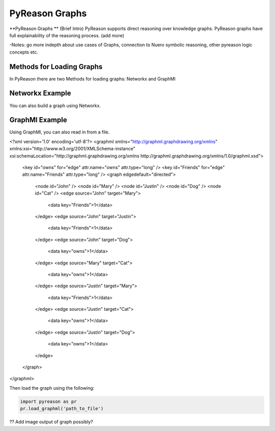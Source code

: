PyReason Graphs
==============
**PyReason Graphs ** (Brief Intro)
PyReason supports direct reasoning over knowledge graphs. PyReason graphs have full explainability of the reasoning process. (add more)

-Notes: go more indepth about use cases of Graphs, connection to Nuero symbolic reasoning, other pyreason logic concepts etc.

Methods for Loading Graphs
^^^^^^^^^^^^^^^^^^^^^^^^^^
In PyReason there are two Methods for loading graphs: Networkx and GraphMl 


Networkx Example
^^^^^^^^^^^^^^^^
You can also build a graph using Networkx.

.. code:: python
    import networkx as nx

    # ================================ CREATE GRAPH====================================
    # Create a Directed graph
    g = nx.DiGraph()

    # Add the nodes
    g.add_nodes_from(['John', 'Mary', 'Justin'])
    g.add_nodes_from(['Dog', 'Cat'])

    # Add the edges and their attributes. When an attribute = x which is <= 1, the annotation
    # associated with it will be [x,1]. NOTE: These attributes are immutable
    # Friend edges
    g.add_edge('Justin', 'Mary', Friends=1)
    g.add_edge('John', 'Mary', Friends=1)
    g.add_edge('John', 'Justin', Friends=1)

    # Pet edges
    g.add_edge('Mary', 'Cat', owns=1)
    g.add_edge('Justin', 'Cat', owns=1)
    g.add_edge('Justin', 'Dog', owns=1)
    g.add_edge('John', 'Dog', owns=1)
   


GraphMl Example
^^^^^^^^^^^^^^^
Using GraphMl, you can also read in from a file.

.. code:: xml
<?xml version='1.0' encoding='utf-8'?>
<graphml xmlns="http://graphml.graphdrawing.org/xmlns" xmlns:xsi="http://www.w3.org/2001/XMLSchema-instance" xsi:schemaLocation="http://graphml.graphdrawing.org/xmlns http://graphml.graphdrawing.org/xmlns/1.0/graphml.xsd">
  <key id="owns" for="edge" attr.name="owns" attr.type="long" />
  <key id="Friends" for="edge" attr.name="Friends" attr.type="long" />
  <graph edgedefault="directed">
    <node id="John" />
    <node id="Mary" />
    <node id="Justin" />
    <node id="Dog" />
    <node id="Cat" />
    <edge source="John" target="Mary">
      <data key="Friends">1</data>
    </edge>
    <edge source="John" target="Justin">
      <data key="Friends">1</data>
    </edge>
    <edge source="John" target="Dog">
      <data key="owns">1</data>
    </edge>
    <edge source="Mary" target="Cat">
      <data key="owns">1</data>
    </edge>
    <edge source="Justin" target="Mary">
      <data key="Friends">1</data>
    </edge>
    <edge source="Justin" target="Cat">
      <data key="owns">1</data>
    </edge>
    <edge source="Justin" target="Dog">
      <data key="owns">1</data>
    </edge>
  </graph>
</graphml>

Then load the graph using the following:

.. code:: python

   import pyreason as pr
   pr.load_graphml('path_to_file')

?? Add image output of graph possibly?
